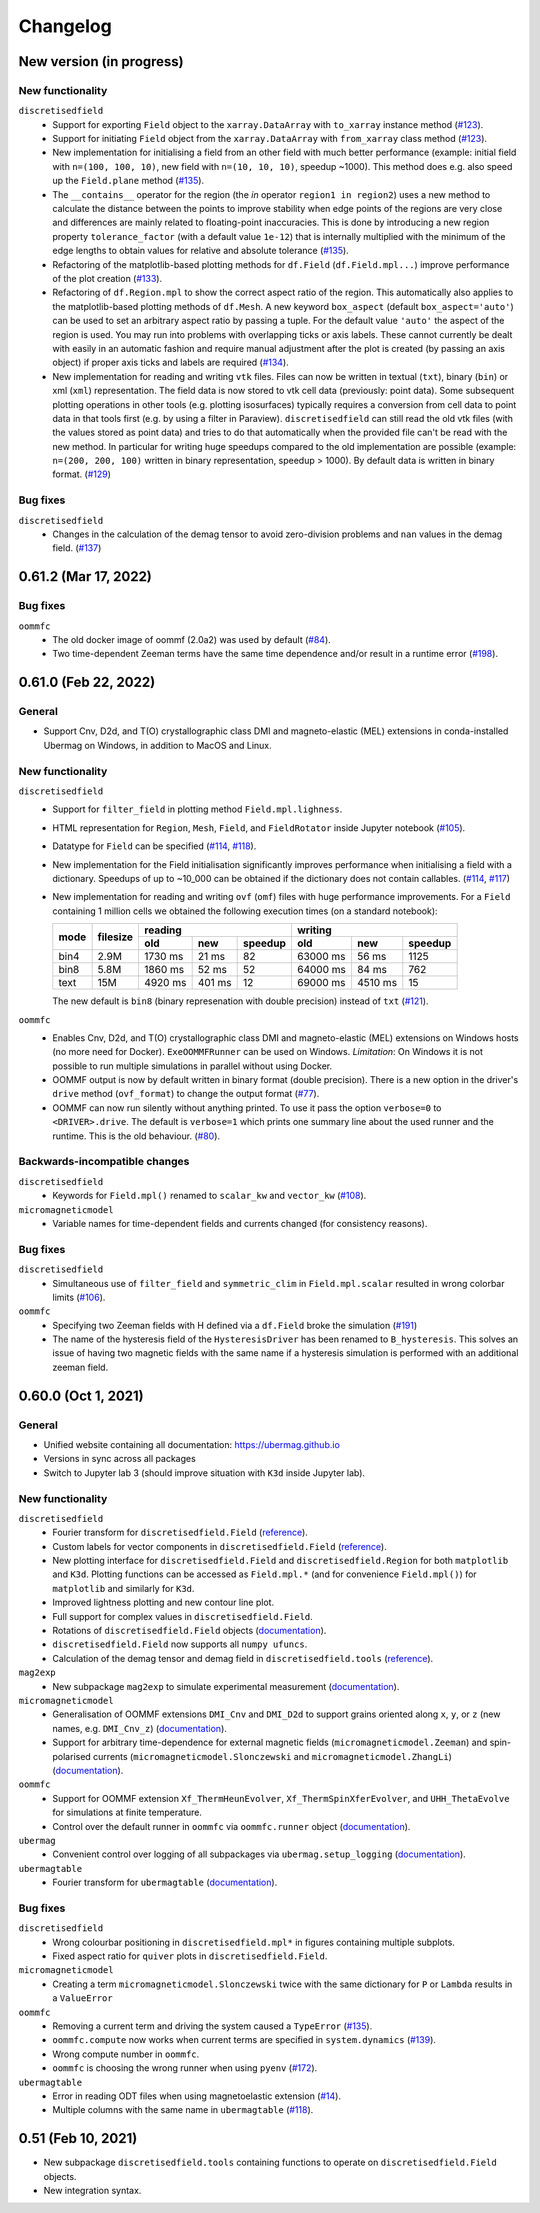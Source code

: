 =========
Changelog
=========

New version (in progress)
=========================

New functionality
-----------------

``discretisedfield``
  - Support for exporting ``Field`` object to the ``xarray.DataArray`` with
    ``to_xarray`` instance method (`#123
    <https://github.com/ubermag/discretisedfield/pull/123>`__).
  - Support for initiating ``Field`` object from the ``xarray.DataArray`` with
    ``from_xarray`` class method (`#123
    <https://github.com/ubermag/discretisedfield/pull/123>`__).
  - New implementation for initialising a field from an other field with much
    better performance (example: initial field with ``n=(100, 100, 10)``, new
    field with ``n=(10, 10, 10)``, speedup ~1000). This method does e.g. also
    speed up the ``Field.plane`` method (`#135
    <https://github.com/ubermag/discretisedfield/pull/135>`__).
  - The ``__contains__`` operator for the region (the `in` operator ``region1 in
    region2``) uses a new method to calculate the distance between the points to
    improve stability when edge points of the regions are very close and
    differences are mainly related to floating-point inaccuracies. This is done
    by introducing a new region property ``tolerance_factor`` (with a default
    value ``1e-12``) that is internally multiplied with the minimum of the edge
    lengths to obtain values for relative and absolute tolerance (`#135
    <https://github.com/ubermag/discretisedfield/pull/135>`__).
  - Refactoring of the matplotlib-based plotting methods for ``df.Field``
    (``df.Field.mpl...``) improve performance of the plot creation (`#133
    <https://github.com/ubermag/discretisedfield/pull/133>`__).
  - Refactoring of ``df.Region.mpl`` to show the correct aspect ratio of the
    region. This automatically also applies to the matplotlib-based plotting
    methods of ``df.Mesh``. A new keyword ``box_aspect`` (default
    ``box_aspect='auto'``) can be used to set an arbitrary aspect ratio by
    passing a tuple. For the default value ``'auto'`` the aspect of the region
    is used. You may run into problems with overlapping ticks or axis labels.
    These cannot currently be dealt with easily in an automatic fashion and
    require manual adjustment after the plot is created (by passing an axis
    object) if proper axis ticks and labels are required (`#134
    <https://github.com/ubermag/discretisedfield/pull/134>`__).
  - New implementation for reading and writing ``vtk`` files. Files can now be
    written in textual (``txt``), binary (``bin``) or xml (``xml``)
    representation. The field data is now stored to vtk cell data (previously:
    point data). Some subsequent plotting operations in other tools (e.g.
    plotting isosurfaces) typically requires a conversion from cell data to
    point data in that tools first (e.g. by using a filter in Paraview).
    ``discretisedfield`` can still read the old vtk files (with the values
    stored as point data) and tries to do that automatically when the provided
    file can't be read with the new method. In particular for writing huge
    speedups compared to the old implementation are possible (example: ``n=(200,
    200, 100)`` written in binary representation, speedup > 1000). By default
    data is written in binary format. (`#129
    <https://github.com/ubermag/discretisedfield/pull/129>`__)
    
Bug fixes
---------

``discretisedfield``
  - Changes in the calculation of the demag tensor to avoid zero-division problems
    and ``nan`` values in the demag field. (`#137
    <https://github.com/ubermag/discretisedfield/pull/137>`__)

0.61.2 (Mar 17, 2022)
=====================

Bug fixes
---------

``oommfc``
  - The old docker image of oommf (2.0a2) was used by default (`#84
    <https://github.com/ubermag/oommfc/pull/84>`__).
  - Two time-dependent Zeeman terms have the same time dependence and/or result
    in a runtime error (`#198 <https://github.com/ubermag/help/issues/198>`__).

0.61.0 (Feb 22, 2022)
=====================

General
-------

- Support Cnv, D2d, and T(O) crystallographic class DMI and magneto-elastic
  (MEL) extensions in conda-installed Ubermag on Windows, in addition to MacOS
  and Linux.

New functionality
-----------------

``discretisedfield``
  - Support for ``filter_field`` in plotting method ``Field.mpl.lighness``.
  - HTML representation for ``Region``, ``Mesh``, ``Field``, and
    ``FieldRotator`` inside Jupyter notebook (`#105
    <https://github.com/ubermag/discretisedfield/pull/105>`__).
  - Datatype for ``Field`` can be specified (`#114
    <https://github.com/ubermag/discretisedfield/pull/114>`__, `#118
    <https://github.com/ubermag/discretisedfield/pull/118>`__).
  - New implementation for the Field initialisation significantly improves
    performance when initialising a field with a dictionary. Speedups of up to
    ~10_000 can be obtained if the dictionary does not contain callables. (`#114
    <https://github.com/ubermag/discretisedfield/pull/114>`__, `#117
    <https://github.com/ubermag/discretisedfield/pull/117>`__)
  - New implementation for reading and writing ``ovf`` (``omf``) files with huge
    performance improvements. For a ``Field`` containing 1 million cells we
    obtained the following execution times (on a standard notebook):

    +------+----------+----------------------------+------------------------------+
    | mode | filesize | reading                    | writing                      |
    |      |          +---------+--------+---------+----------+---------+---------+
    |      |          | old     | new    | speedup | old      | new     | speedup |
    +======+==========+=========+========+=========+==========+=========+=========+
    | bin4 | 2.9M     | 1730 ms | 21 ms  |      82 | 63000 ms | 56 ms   |    1125 |
    +------+----------+---------+--------+---------+----------+---------+---------+
    | bin8 | 5.8M     | 1860 ms | 52 ms  |      52 | 64000 ms | 84 ms   |     762 |
    +------+----------+---------+--------+---------+----------+---------+---------+
    | text | 15M      | 4920 ms | 401 ms |      12 | 69000 ms | 4510 ms |      15 |
    +------+----------+---------+--------+---------+----------+---------+---------+
    
    The new default is ``bin8`` (binary represenation with double precision)
    instead of ``txt`` (`#121
    <https://github.com/ubermag/discretisedfield/pull/121>`__).

``oommfc``
  - Enables Cnv, D2d, and T(O) crystallographic class DMI and magneto-elastic
    (MEL) extensions on Windows hosts (no more need for Docker).
    ``ExeOOMMFRunner`` can be used on Windows. *Limitation*: On Windows it is
    not possible to run multiple simulations in parallel without using Docker.
  - OOMMF output is now by default written in binary format (double precision).
    There is a new option in the driver's ``drive`` method (``ovf_format``) to
    change the output format (`#77
    <https://github.com/ubermag/oommfc/pull/77>`__).
  - OOMMF can now run silently without anything printed. To use it pass the
    option ``verbose=0`` to ``<DRIVER>.drive``. The default is ``verbose=1``
    which prints one summary line about the used runner and the runtime. This is
    the old behaviour. (`#80 <https://github.com/ubermag/oommfc/pull/80>`__).

Backwards-incompatible changes
------------------------------

``discretisedfield``
  - Keywords for ``Field.mpl()`` renamed to ``scalar_kw`` and ``vector_kw``
    (`#108 <https://github.com/ubermag/discretisedfield/pull/108>`__).
  
``micromagneticmodel``
  - Variable names for time-dependent fields and currents changed (for
    consistency reasons).

Bug fixes
---------

``discretisedfield``
  - Simultaneous use of ``filter_field`` and ``symmetric_clim`` in
    ``Field.mpl.scalar`` resulted in wrong colorbar limits (`#106
    <https://github.com/ubermag/discretisedfield/issues/106>`__).

``oommfc``
  - Specifying two Zeeman fields with H defined via a ``df.Field`` broke the
    simulation (`#191 <https://github.com/ubermag/help/issues/191>`__)
  - The name of the hysteresis field of the ``HysteresisDriver`` has been
    renamed to ``B_hysteresis``. This solves an issue of having two magnetic
    fields with the same name if a hysteresis simulation is performed with an
    additional zeeman field.

0.60.0 (Oct 1, 2021)
====================

General
-------

- Unified website containing all documentation: https://ubermag.github.io
- Versions in sync across all packages
- Switch to Jupyter lab 3 (should improve situation with ``K3d`` inside Jupyter lab).

New functionality
-----------------

``discretisedfield``
  - Fourier transform for ``discretisedfield.Field`` (`reference
    <https://ubermag.github.io/api/_autosummary/discretisedfield.Field.html#discretisedfield.Field.fftn>`__).
  - Custom labels for vector components in ``discretisedfield.Field``
    (`reference
    <https://ubermag.github.io/api/_autosummary/discretisedfield.Field.html#discretisedfield.Field.components>`__).
  - New plotting interface for ``discretisedfield.Field`` and
    ``discretisedfield.Region`` for both ``matplotlib`` and ``K3d``. Plotting
    functions can be accessed as ``Field.mpl.*`` (and for convenience
    ``Field.mpl()``) for ``matplotlib`` and similarly for ``K3d``.
  - Improved lightness plotting and new contour line plot.
  - Full support for complex values in ``discretisedfield.Field``.
  - Rotations of ``discretisedfield.Field`` objects (`documentation
    <https://ubermag.github.io/documentation/ipynb/discretisedfield/field-rotations.html>`__).
  - ``discretisedfield.Field`` now supports all ``numpy ufuncs``.
  - Calculation of the demag tensor and demag field in
    ``discretisedfield.tools`` (`reference
    <https://ubermag.github.io/api/_autosummary/discretisedfield.tools.demag_tensor.html>`__).

``mag2exp``
  - New subpackage ``mag2exp`` to simulate experimental measurement
    (`documentation <https://ubermag.github.io/documentation/mag2exp.html>`__).

``micromagneticmodel``
  - Generalisation of OOMMF extensions ``DMI_Cnv`` and ``DMI_D2d`` to support
    grains oriented along ``x``, ``y``, or ``z`` (new names, e.g. ``DMI_Cnv_z``)
    (`documentation
    <https://ubermag.github.io/documentation/ipynb/micromagneticmodel/energy-terms.html#5.-Dzyaloshinskii-Moriya-energy>`__).
  - Support for arbitrary time-dependence for external magnetic fields
    (``micromagneticmodel.Zeeman``) and spin-polarised currents
    (``micromagneticmodel.Slonczewski`` and ``micromagneticmodel.ZhangLi``)
    (`documentation <https://ubermag.github.io/documentation/ipynb/oommfc/time-dependent-field-current.html>`__).

``oommfc``
  - Support for OOMMF extension ``Xf_ThermHeunEvolver``,
    ``Xf_ThermSpinXferEvolver``, and ``UHH_ThetaEvolve`` for simulations at finite
    temperature.
  - Control over the default runner in ``oommfc`` via ``oommfc.runner`` object
    (`documentation
    <https://ubermag.github.io/documentation/ipynb/oommfc/controlling-default-runner.html>`__).

``ubermag``
  - Convenient control over logging of all subpackages via
    ``ubermag.setup_logging`` (`documentation <https://ubermag.github.io/documentation/ipynb/ubermag/logging.html>`__).

``ubermagtable``
  - Fourier transform for ``ubermagtable`` (`documentation
    <https://ubermag.github.io/documentation/ipynb/ubermagtable/table-fft.html>`__).

Bug fixes
---------

``discretisedfield``
  - Wrong colourbar positioning in ``discretisedfield.mpl*`` in figures containing
    multiple subplots.
  - Fixed aspect ratio for ``quiver`` plots in ``discretisedfield.Field``.

``micromagneticmodel``
  - Creating a term ``micromagneticmodel.Slonczewski`` twice with the same
    dictionary for ``P`` or ``Lambda`` results in a ``ValueError``

``oommfc``
  - Removing a current term and driving the system caused a ``TypeError`` (`#135
    <https://github.com/ubermag/help/issues/135>`__).
  - ``oommfc.compute`` now works when current terms are specified in
    ``system.dynamics`` (`#139 <https://github.com/ubermag/help/issues/139>`__).
  - Wrong compute number in ``oommfc``.
  - ``oommfc`` is choosing the wrong runner when using ``pyenv`` (`#172
    <https://github.com/ubermag/help/issues/172>`__).

``ubermagtable``
  - Error in reading ODT files when using magnetoelastic extension (`#14
    <https://github.com/ubermag/ubermagtable/issues/14>`__).
  - Multiple columns with the same name in ``ubermagtable`` (`#118
    <https://github.com/ubermag/help/issues/118>`__).

0.51 (Feb 10, 2021)
===================

- New subpackage ``discretisedfield.tools`` containing functions to operate on
  ``discretisedfield.Field`` objects.
- New integration syntax.
